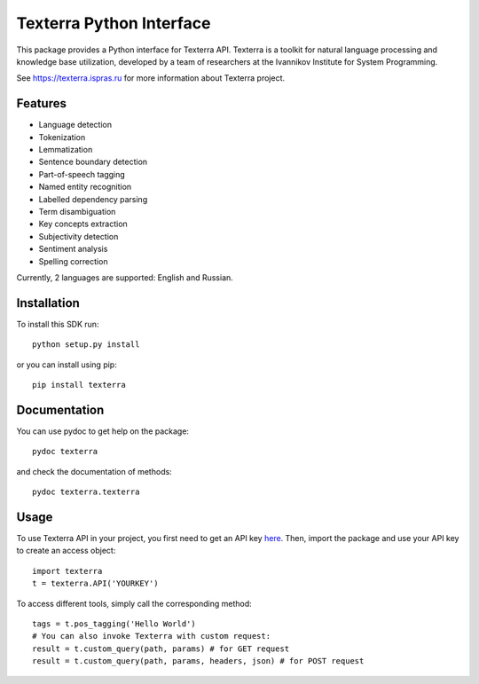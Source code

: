 Texterra Python Interface
=========================

This package provides a Python interface for Texterra API.
Texterra is a toolkit for natural language processing and knowledge base utilization,
developed by a team of researchers at the Ivannikov Institute for System Programming.

See https://texterra.ispras.ru for more information about Texterra project.


Features
--------

* Language detection
* Tokenization
* Lemmatization
* Sentence boundary detection
* Part-of-speech tagging
* Named entity recognition
* Labelled dependency parsing
* Term disambiguation
* Key concepts extraction
* Subjectivity detection
* Sentiment analysis
* Spelling correction

Currently, 2 languages are supported: English and Russian.


Installation
------------

To install this SDK run::

    python setup.py install

or you can install using pip::

    pip install texterra


Documentation
-------------

You can use pydoc to get help on the package::

    pydoc texterra

and check the documentation of methods::

    pydoc texterra.texterra


Usage
-----

To use Texterra API in your project, you first need to get an API key `here <https://api.ispras.ru/products>`_.
Then, import the package and use your API key to create an access object::

    import texterra
    t = texterra.API('YOURKEY')

To access different tools, simply call the corresponding method::

    tags = t.pos_tagging('Hello World') 
    # You can also invoke Texterra with custom request:
    result = t.custom_query(path, params) # for GET request 
    result = t.custom_query(path, params, headers, json) # for POST request

